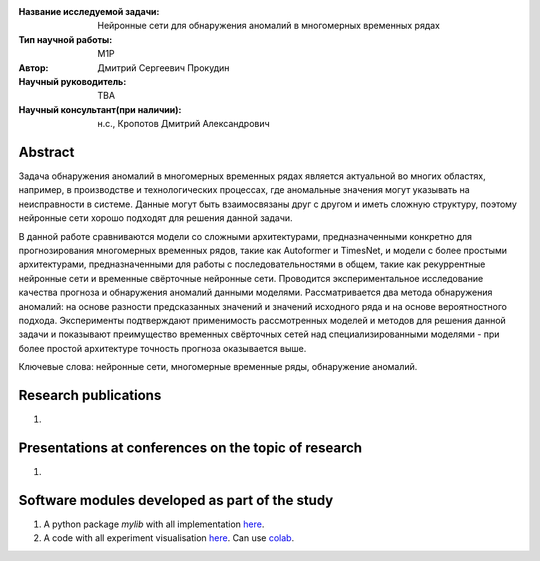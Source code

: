 |test| |codecov| |docs|

.. |test| image:: https://github.com/intsystems/ProjectTemplate/workflows/test/badge.svg
    :target: https://github.com/intsystems/ProjectTemplate/tree/master
    :alt: Test status
    
.. |codecov| image:: https://img.shields.io/codecov/c/github/intsystems/ProjectTemplate/master
    :target: https://app.codecov.io/gh/intsystems/ProjectTemplate
    :alt: Test coverage
    
.. |docs| image:: https://github.com/intsystems/ProjectTemplate/workflows/docs/badge.svg
    :target: https://intsystems.github.io/ProjectTemplate/
    :alt: Docs status


.. class:: center

    :Название исследуемой задачи: Нейронные сети для обнаружения аномалий в многомерных временных рядах
    :Тип научной работы: M1P
    :Автор: Дмитрий Сергеевич Прокудин
    :Научный руководитель: TBA
    :Научный консультант(при наличии): н.с., Кропотов Дмитрий Александрович

Abstract
========

Задача обнаружения аномалий в многомерных временных рядах является актуальной во многих областях, например, в производстве и технологических процессах, где аномальные значения могут указывать на неисправности в системе. Данные могут быть взаимосвязаны друг с другом и иметь сложную структуру, поэтому нейронные сети хорошо подходят для решения данной задачи.  
    
В данной работе сравниваются модели со сложными архитектурами, предназначенными конкретно для прогнозирования многомерных временных рядов, такие как Autoformer и TimesNet, и модели с более простыми архитектурами, предназначенными для работы с последовательностями в общем, такие как рекуррентные нейронные сети и временные свёрточные нейронные сети. Проводится экспериментальное исследование качества прогноза и обнаружения аномалий данными моделями. Рассматривается два метода обнаружения аномалий: на основе разности предсказанных значений и значений исходного ряда и на основе вероятностного подхода. Эксперименты подтверждают применимость рассмотренных моделей и методов для решения данной задачи и показывают преимущество временных свёрточных сетей над специализированными моделями - при более простой архитектуре точность прогноза оказывается выше.

Ключевые слова: нейронные сети, многомерные временные ряды, обнаружение аномалий.

Research publications
===============================
1. 

Presentations at conferences on the topic of research
================================================
1. 

Software modules developed as part of the study
======================================================
1. A python package *mylib* with all implementation `here <https://github.com/intsystems/ProjectTemplate/tree/master/src>`_.
2. A code with all experiment visualisation `here <https://github.comintsystems/ProjectTemplate/blob/master/code/main.ipynb>`_. Can use `colab <http://colab.research.google.com/github/intsystems/ProjectTemplate/blob/master/code/main.ipynb>`_.
